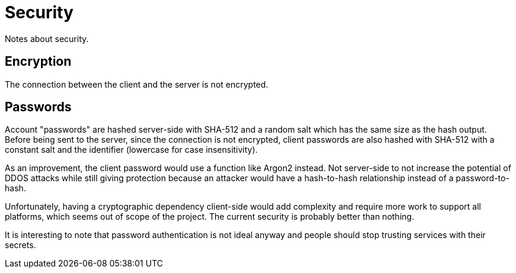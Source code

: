 = Security

Notes about security.

== Encryption

The connection between the client and the server is not encrypted.

== Passwords

Account "passwords" are hashed server-side with SHA-512 and a random salt which has the same size as the hash output. Before being sent to the server, since the connection is not encrypted, client passwords are also hashed with SHA-512 with a constant salt and the identifier (lowercase for case insensitivity).

As an improvement, the client password would use a function like Argon2 instead. Not server-side to not increase the potential of DDOS attacks while still giving protection because an attacker would have a hash-to-hash relationship instead of a password-to-hash.

Unfortunately, having a cryptographic dependency client-side would add complexity and require more work to support all platforms, which seems out of scope of the project. The current security is probably better than nothing.

It is interesting to note that password authentication is not ideal anyway and people should stop trusting services with their secrets.
